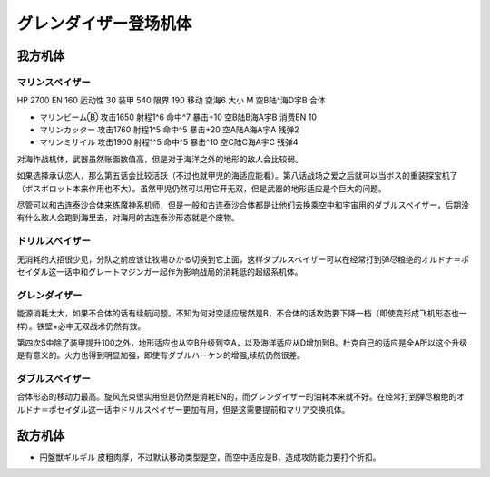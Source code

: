 .. meta::
   :description: HP 2700 EN 160 运动性 30 装甲 540 限界 190 移动 空海6 大小 M 空B陆^海D宇B 合体 マリンビームⒷ 攻击1650 射程1^6 命中^7 暴击+10 空B陆B海A宇B 消费EN 10 マリンカッター 攻击1760 射程1^5 命中^5 暴击+20 空A陆A海A宇A 残弹2

.. _srw4_units_grendizer:

グレンダイザー登场机体
=========================================

------------------------
我方机体
------------------------

^^^^^^^^^^^^^^^^^^^^^^
マリンスペイザー
^^^^^^^^^^^^^^^^^^^^^^
.. _srw4_unit_marine_spazer:

HP 2700 EN 160 运动性 30 装甲 540 限界 190 移动 空海6 大小 M 空B陆^海D宇B 合体

* マリンビームⒷ 攻击1650 射程1^6 命中^7 暴击+10	空B陆B海A宇B 消费EN 10
* マリンカッター 攻击1760 射程1^5 命中^5 暴击+20	空A陆A海A宇A 残弹2
* マリンミサイル 攻击1900 射程1^5 命中^5 暴击^10	空C陆C海A宇C 残弹4

对海作战机体，武器虽然账面数值高，但是对于海洋之外的地形的敌人会比较弱。

如果选择承认恋人，那么第五话会比较活跃（不过也就甲児的海适应能看）。第八话战场之爱之后就可以当ボス的重装探宝机了（ボスボロット本来作用也不大）。虽然甲児仍然可以用它开无双，但是武器的地形适应是个巨大的问题。

尽管可以和古连泰沙合体来练魔神系机师，但是一般和古连泰沙合体都是让他们去换乘空中和宇宙用的ダブルスペイザー，后期没有什么敌人会跑到海里去，对海用的古连泰沙形态就是个废物。

^^^^^^^^^^^^^^^^^^^^^^
ドリルスペイザー
^^^^^^^^^^^^^^^^^^^^^^
无消耗的大招很少见，分队之前应该让牧場ひかる切换到它上面，这样ダブルスペイザー可以在经常打到弹尽粮绝的オルドナ＝ポセイダル这一话中和グレートマジンガー起作为影响战局的消耗低的超级系机体。

^^^^^^^^^^^^^^^^^^^^^^
グレンダイザー
^^^^^^^^^^^^^^^^^^^^^^
能源消耗太大，如果不合体的话有续航问题。不知为何对空适应居然是B，不合体的话攻防要下降一档（即使变形成飞机形态也一样）。铁壁+必中无双战术仍然有效。

第四次S中除了装甲提升100之外，地形适应也从空B升级到空A，以及海洋适应从D增加到B。杜克自己的适应是全A所以这个升级是有意义的。火力也得到明显加强，即使有ダブルハーケン的增强,续航仍然很差。

^^^^^^^^^^^^^^^^^^^^^^
ダブルスペイザー
^^^^^^^^^^^^^^^^^^^^^^
合体形态的移动力最高。旋风光束很实用但是仍然是消耗EN的，而グレンダイザー的油耗本来就不好。在经常打到弹尽粮绝的オルドナ＝ポセイダル这一话中ドリルスペイザー更加有用，但是这需要提前和マリア交换机体。

------------------------
敌方机体
------------------------

* 円盤獣ギルギル 皮粗肉厚，不过默认移动类型是空，而空中适应是B，造成攻防能力要打个折扣。



